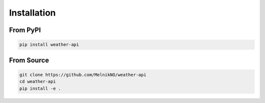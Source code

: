 Installation
============

From PyPI
---------

.. code-block:: bash

   pip install weather-api

From Source
-----------

.. code-block:: bash

   git clone https://github.com/MelnikNO/weather-api
   cd weather-api
   pip install -e .